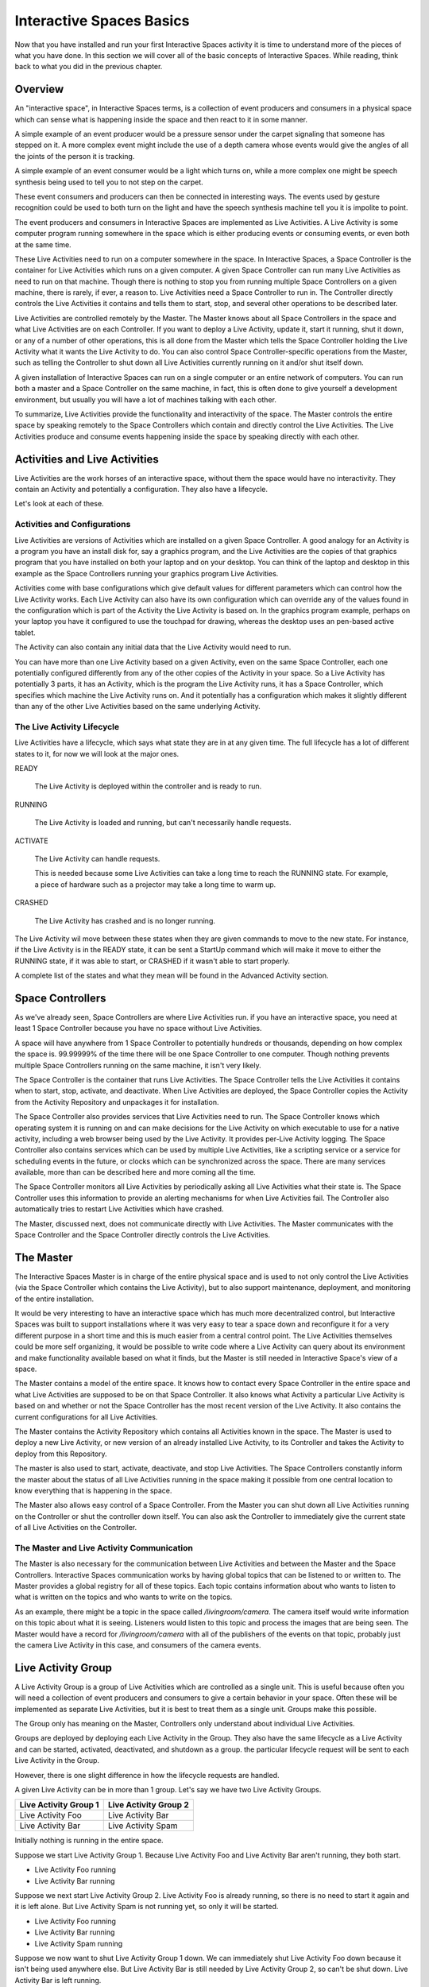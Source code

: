 Interactive Spaces Basics
*************************

Now that you have installed and run your first Interactive Spaces activity it is time to 
understand more of the pieces of what you have done. In this section we
will cover all of the basic concepts of Interactive Spaces. While reading, think
back to what you did in the previous chapter.

Overview
========

An "interactive space", in Interactive Spaces terms, is a collection of event producers
and consumers in a physical space which can sense what is happening inside the
space and then react to it in some manner. 

A simple example of an event producer would be a pressure sensor under
the carpet signaling that someone has stepped on it. A more complex event might include the
use of a depth camera whose events would give the angles of all the joints of the
person it is tracking.

A simple example of an event consumer would be a light which turns on, while a more
complex one might be speech synthesis being used to tell you to not step on the
carpet.

These event consumers and producers can then be connected in interesting ways. The events
used by gesture recognition could be used to both turn on the light and have
the speech synthesis machine tell you it is impolite to point.

The event producers and consumers in Interactive Spaces are implemented as Live Activities.
A Live Activity is some computer program running somewhere in the space which is
either producing events or consuming events, or even both at the same time.

These Live Activities need to run on a computer somewhere in the space. 
In Interactive Spaces, a Space Controller is the container for Live Activities 
which runs on a given computer. A given Space Controller can run many Live Activities
as need to run on that machine. Though there is nothing to stop you from running
multiple Space Controllers on a given machine, there is rarely, if ever, a reason
to. Live Activities need a Space Controller to run in. The Controller directly 
controls the Live Activities it contains and tells them to start, stop, and 
several other operations to be described later.

Live Activities are controlled remotely by the Master. The Master knows about all 
Space Controllers in the space and what Live Activities are on each Controller.
If you want to deploy a Live Activity, update it, start it running, shut it down,
or any of a number of other operations, this is all done from the Master which tells
the Space Controller holding the Live Activity what it wants the Live Activity
to do. You can also control Space Controller-specific operations from the Master, 
such as telling the Controller to shut down all Live Activities currently running
on it and/or shut itself down.

A given installation of Interactive Spaces can run on a single computer or
an entire network of computers. You can run both a master and a Space Controller
on the same machine, in fact, this is often done to give yourself a development
environment, but usually you will have a lot of machines talking with each other.

To summarize, Live Activities provide the functionality and interactivity of the 
space. The Master controls the entire space by speaking remotely to the 
Space Controllers which contain and directly control the Live Activities. The Live 
Activities produce and consume events happening inside the space by speaking 
directly with each other.

Activities and Live Activities
==============================

Live Activities are the work horses of an interactive space, without them
the space would have no interactivity. 
They contain an Activity and potentially a configuration. They also have 
a lifecycle.

Let's look at each of these.

Activities and Configurations
-----------------------------

Live Activities are versions of Activities which are installed on a given 
Space Controller. A good analogy for an Activity is a program 
you have an install disk for, say a graphics program, and the Live Activities 
are the copies of that graphics program that you have installed on both your 
laptop and on your desktop. You can think of the laptop and desktop in this example
as the Space Controllers running your graphics program Live Activities.

Activities come with base configurations which give default values for different
parameters which can control how the Live Activity works. Each Live Activity can
also have its own configuration which can override any of the values found in the
configuration which is part of the Activity the Live Activity is based on. In
the graphics program example, perhaps on your laptop you have it configured to use the
touchpad for drawing, whereas the desktop uses an pen-based active tablet.

The Activity can also contain any initial data that the Live Activity would
need to run.

You can have more than one Live Activity based on a given Activity, even on the 
same Space Controller, each one potentially configured differently from any of 
the other copies of the Activity in your space. So a Live Activity has potentially 3 parts,
it has an Activity, which is the program the Live Activity runs, it has a Space Controller,
which specifies which machine the Live Activity runs on. And it potentially has
a configuration which makes it slightly different than any of the other Live
Activities based on the same underlying Activity.


The Live Activity Lifecycle
---------------------------

Live Activities have a lifecycle, which says what state they are in at any given time.
The full lifecycle has a lot of different states to it, for now we will look at the
major ones.

READY

  The Live Activity is deployed within the controller and is ready to run.
  
RUNNING

  The Live Activity is loaded and running, but can't necessarily handle requests.
  
ACTIVATE

  The Live Activity can handle requests.

  This is needed because some Live Activities can take a long time to reach the RUNNING
  state. For example, a piece of hardware such as a projector may take a long time to warm up.
  
CRASHED

  The Live Activity has crashed and is no longer running.

The Live Activity wil move between these states when they are given
commands to move to the new state. For instance, if the Live Activity
is in the READY state, it can be sent a StartUp command which will
make it move to either the RUNNING state, if it was able to start,
or CRASHED if it wasn't able to start properly.

A complete list of the states and what they mean will be found in the
Advanced Activity section.

Space Controllers
=================

As we've already seen, Space Controllers are where Live Activities run.
if you have an interactive space, you need at least 1 Space Controller
because you have no space without Live Activities.

A space will have anywhere from 1 Space Controller to potentially hundreds
or thousands, depending on how complex the space is. 99.99999% of the time
there will be one Space Controller to one computer. Though nothing prevents
multiple Space Controllers running on the same machine, it isn't very
likely.

The Space Controller is the container that runs Live Activities. 
The Space Controller 
tells the Live Activities it contains when to start, stop, activate, and deactivate.
When Live Activities are deployed, the Space Controller copies the Activity
from the Activity Repository and unpackages it for installation.

The Space Controller also provides services that Live Activities need to
run. The Space Controller knows which operating system it is running
on and can make decisions for the Live Activity on which executable to
use for a native activity, including a web browser being used by the
Live Activity. It provides per-Live Activity logging. The Space
Controller also contains services which can be used by multiple Live Activities,
like a scripting service or a service for scheduling events in the future,
or clocks which can be synchronized across the space. There are many services
available, more than can be described here and more coming all the time.

The Space Controller monitors all Live Activities by periodically
asking all Live Activities what their state is.
The Space Controller uses this information to provide an alerting 
mechanisms for when Live Activities fail. The Controller also 
automatically tries to restart Live Activities which have crashed.

The Master, discussed next, does not communicate directly with Live
Activities. The Master communicates with the Space Controller and
the Space Controller directly controls the Live Activities.

The Master
==========

The Interactive Spaces Master is in charge of the entire physical space
and is used to not only control the Live Activities (via the Space
Controller which contains the Live Activity), but to also support
maintenance, deployment, and monitoring of the entire installation.

It would be very interesting to have an interactive space which has much more
decentralized control, but Interactive Spaces was built to support 
installations where it was very easy to tear a space down and reconfigure it for
a very different purpose in a short time and this is much easier
from a central control point. The Live Activities themselves
could be more self organizing, it would be possible to write code
where a Live Activity can query about its environment and make 
functionality available based on what it finds, but the Master is still
needed in Interactive Space's view of a space.

The Master contains a model of the entire space. It knows how to
contact every Space Controller in the entire space and what Live Activities
are supposed to be on that Space Controller. It also knows what Activity
a particular Live Activity is based on and whether or not the Space Controller
has the most recent version of the Live Activity. It also contains the current
configurations for all Live Activities.

The Master contains the Activity Repository which contains all Activities 
known in the space. The Master is used to deploy a new Live Activity, or 
new version of an already installed Live Activity, to its Controller and
takes the Activity to deploy from this Repository.

The master is also used to start, activate, deactivate, and stop Live
Activities. The Space Controllers constantly inform the master about the
status of all Live Activities running in the space making it possible from
one central location to know everything that is happening in the space.

The Master also allows easy control of a Space Controller. From the Master
you can shut down all Live Activities running on the Controller or shut 
the controller down itself. You can also ask the Controller to immediately give
the current state of all Live Activities on the Controller.

The Master and Live Activity Communication
------------------------------------------

The Master is also necessary for the communication between Live Activities
and between the Master and the Space Controllers. Interactive Spaces
communication works by having global topics that can be listened to or written
to. The Master provides a global registry for all of these topics. 
Each topic contains information about who wants to listen to what is written on the
topics and who wants to write on the topics.

As an example, there might be a topic in the space called 
*/livingroom/camera*. The camera itself would write information on this
topic about what it is seeing. Listeners would listen to this topic
and process the images that are being seen. The Master would have a record for
*/livingroom/camera* with all of the publishers of the events on that topic,
probably just the camera Live Activity in this case, and consumers of the
camera events.


Live Activity Group
===================

A Live Activity Group is a group of Live Activities which are controlled as a single 
unit. This is useful because often you will need a collection of event
producers and consumers to give a certain behavior in your space.
Often these will be implemented as separate Live Activities, but it is
best to treat them as a single unit. Groups make this possible.

The Group only has meaning on the Master, Controllers only understand about
individual Live Activities.

Groups are deployed by deploying each Live Activity in the Group. They also have 
the same lifecycle as a Live Activity and can be started, activated, 
deactivated, and shutdown as a group. the particular lifecycle request 
will be sent to each Live Activity in the Group. 

However, there is one slight difference in how the lifecycle requests are handled.

A given Live Activity can be in more than 1 group. Let's say we have two Live Activity 
Groups. 

===================== =====================
Live Activity Group 1 Live Activity Group 2
===================== =====================
Live Activity Foo     Live Activity Bar
Live Activity Bar     Live Activity Spam
===================== =====================


Initially nothing is running in the entire space.

Suppose we start Live Activity Group 1. Because Live Activity Foo and
Live Activity Bar aren't running, they both start.

* Live Activity Foo running
* Live Activity Bar running

Suppose we next start Live Activity Group 2. Live Activity Foo is already
running, so there is no need to start it again and it is left alone. 
But Live Activity Spam is not running yet, so only it will be started.

* Live Activity Foo running
* Live Activity Bar running
* Live Activity Spam running

Suppose we now want to shut Live Activity Group 1 down. We can immediately
shut Live Activity Foo down because it isn't being used anywhere else. 
But Live Activity Bar is still needed by Live Activity Group 2, so can't 
be shut down. Live Activity Bar is left running.

* Live Activity Bar running
* Live Activity Spam running

So once Live Activities are part of a Live Activity Group and are controlled
at the Group level, they will only be started for the first Group which
asks them to start, and will only be stopped by the last Group that started
them asks them to be shut down.

The same thing happens with activation. The first group which activates the
Live Activity will cause it to be activated, but it won't be deactivated until
the last remaining Group which activated it asks it to be deactivated.

Live Activities can be in as many Live Activity Groups as is desired.

Spaces
======

Suppose you have a physical space that you want to slice and dice in
many different ways so that you can refer to items in ways
that make sense. For instance, suppose you have a two story house.
You might want to refer to all the Live Activities


* on the first floor
* on the second floor.
* the living room on the first floor
* all of the bedrooms as a unit, even though some of them are on
  the first floor and some are on the second floor
* all of the camera Live Activities in the entire house

Sometimes your slicing has to do with geographic location 
(the floors of the house, or the living room), 
sometimes it has to do with function of the space (the bedrooms),
and sometimes to do with the functionality (the cameras).

Spaces allow you to to this. Admittedly *space* is not necessarily 
a good name for referring to all of the cameras as a unit, but it seemed
the best term overall.

Spaces consist of two things

* an arbitrary number of Live Activity Groups (including 0)
* an arbitrary number of child Spaces (including 0)

Live Activity Groups can appear in more than one space. So perhaps
you have a depth camera halfway up the stairs as a small 
Live Activity group, that group can be part of the Stair Space, 
the First Floor Space, and the Second Floor Space.
The Living Room will be a Space, and that Space could be a child Space
of the First Floor Space.

You can deploy a Space, which means that every Live Activity Group of the 
Space will be deployed, and every Live Activity Group of all child Spaces 
and their children until you get to child Spaces that have no children. 
You can also start, stop, activate and deactivate the Space with the same 
behavior.
